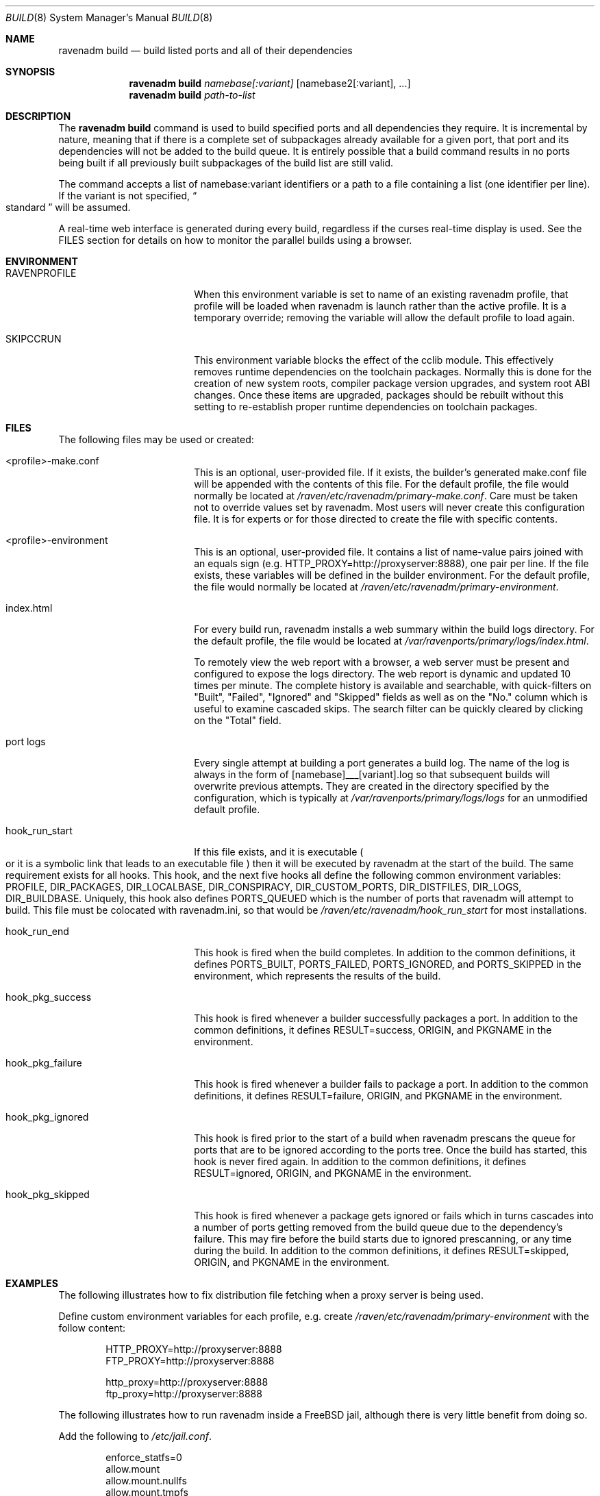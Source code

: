 .Dd January 25, 2019
.Dt BUILD 8
.Os
.Sh NAME
.Nm "ravenadm build"
.Nd build listed ports and all of their dependencies
.Sh SYNOPSIS
.Nm
.Ar namebase[:variant]
.Op namebase2[:variant], ...
.Nm
.Ar path-to-list
.Sh DESCRIPTION
The
.Nm
command is used to build specified ports and all dependencies they require.
It is incremental by nature, meaning that if there is a complete set of
subpackages already available for a given port, that port and its
dependencies will not be added to the build queue.  It is entirely possible
that a build command results in no ports being built if all previously built
subpackages of the build list are still valid.
.Pp
The command accepts a list of
namebase:variant identifiers or a path to a file containing a list (one
identifier per line).  If the variant is not specified,
.Do
standard
.Dc
will be assumed.
.Pp
A real-time web interface is generated during every build, regardless if the
curses real-time display is used.  See the FILES section for details on how
to monitor the parallel builds using a browser.
.Sh ENVIRONMENT
.Bl -tag -width hook_pkg_ignored
.It Ev RAVENPROFILE
When this environment variable is set to name of an existing ravenadm
profile, that profile will be loaded when ravenadm
is launch rather than the active profile.  It is a temporary override;
removing the variable will allow the default profile to load again.
.It Ev SKIPCCRUN
This environment variable blocks the effect of the cclib module.  This
effectively removes runtime dependencies on the toolchain packages. 
Normally this is done for the creation of new system roots, compiler package
version upgrades, and system root ABI changes.  Once these items are
upgraded, packages should be rebuilt without this setting to re-establish
proper runtime dependencies on toolchain packages.
.El
.Sh FILES
The following files may be used or created:
.Bl -tag -width hook_pkg_ignored
.It <profile>-make.conf
This is an optional, user-provided file. If it exists, the builder's
generated make.conf file will be appended with the contents of this file.
For the default profile, the file would normally be located at
.Pa /raven/etc/ravenadm/primary-make.conf .
Care must be taken not to override values set by ravenadm.  Most users will
never create this configuration file.  It is for experts or for those
directed to create the file with specific contents.
.It <profile>-environment
This is an optional, user-provided file. It contains a list of name-value
pairs joined with an equals sign (e.g. HTTP_PROXY=http://proxyserver:8888),
one pair per line.  If the file exists, these variables will be defined
in the builder environment.  For the default profile, the file would
normally be located at
.Pa /raven/etc/ravenadm/primary-environment .
.It index.html
For every build run, ravenadm installs a web summary within the build logs
directory.  For the default profile, the file would be located at
.Pa /var/ravenports/primary/logs/index.html .
.Pp
To remotely view the web report with a browser, a web server must be present
and configured to expose the logs directory.  The web report is dynamic and
updated 10 times per minute.  The complete history is available and
searchable, with quick-filters on "Built", "Failed", "Ignored" and "Skipped"
fields as well as on the "No." column which is useful to examine cascaded
skips.  The search filter can be quickly cleared by clicking on the "Total"
field.
.It port logs
Every single attempt at building a port generates a build log. The name of
the log is always in the form of [namebase]___[variant].log so that subsequent
builds will overwrite previous attempts. They are created in the directory
specified by the configuration, which is typically at
.Pa /var/ravenports/primary/logs/logs
for an unmodified default profile.
.It hook_run_start
If this file exists, and it is executable
.Po
or it is a symbolic link that leads to an executable file
.Pc
then it will be executed by ravenadm
at the start of the build. The same requirement exists for all hooks. This
hook, and the next five hooks all define the following common environment
variables:
.Ev PROFILE ,
.Ev DIR_PACKAGES ,
.Ev DIR_LOCALBASE ,
.Ev DIR_CONSPIRACY ,
.Ev DIR_CUSTOM_PORTS ,
.Ev DIR_DISTFILES ,
.Ev DIR_LOGS ,
.Ev DIR_BUILDBASE .
Uniquely, this hook also defines PORTS_QUEUED which is the number of ports that
ravenadm will attempt to build. This file must be colocated with ravenadm.ini,
so that would be
.Pa /raven/etc/ravenadm/hook_run_start
for most installations.
.It hook_run_end
This hook is fired when the build completes. In addition to the common
definitions, it defines
.Ev PORTS_BUILT ,
.Ev PORTS_FAILED ,
.Ev PORTS_IGNORED ,
and
.Ev PORTS_SKIPPED
in the environment,
which represents the results of the build.
.It hook_pkg_success
This hook is fired whenever a builder successfully packages a port. In
addition to the common definitions, it defines
.Ev RESULT=success ,
.Ev ORIGIN ,
and
.Ev PKGNAME
in the environment.
.It hook_pkg_failure
This hook is fired whenever a builder fails to package a port. In addition
to the common definitions, it defines
.Ev RESULT=failure ,
.Ev ORIGIN ,
and
.Ev PKGNAME
in the environment.
.It hook_pkg_ignored
This hook is fired prior to the start of a build when ravenadm
prescans the queue for ports that are to be ignored according to the ports
tree. Once the build has started, this hook is never fired again. In
addition to the common definitions, it defines
.Ev RESULT=ignored ,
.Ev ORIGIN ,
and
.Ev PKGNAME
in the environment.
.It hook_pkg_skipped
This hook is fired whenever a package gets ignored or fails which in turns
cascades into a number of ports getting removed from the build queue due to
the dependency's failure. This may fire before the build starts due to
ignored prescanning, or any time during the build. In addition to the common
definitions, it defines
.Ev RESULT=skipped ,
.Ev ORIGIN ,
and
.Ev PKGNAME
in the environment.
.El
.Sh EXAMPLES
The following illustrates how to fix distribution file fetching when a proxy
server is being used.
.Pp
Define custom environment variables for each profile, e.g. create
.Pa /raven/etc/ravenadm/primary-environment
with the follow content:
.Bd -literal -offset indent
HTTP_PROXY=http://proxyserver:8888
FTP_PROXY=http://proxyserver:8888

http_proxy=http://proxyserver:8888
ftp_proxy=http://proxyserver:8888
.Ed
.Pp
The following illustrates how to run ravenadm inside a FreeBSD jail,
although there is very little benefit from doing so.
.Pp
Add the following to
.Pa /etc/jail.conf .
.Bd -literal -offset indent
enforce_statfs=0
allow.mount
allow.mount.nullfs
allow.mount.tmpfs
allow.mount.devfs
allow.chflags
.Ed
.Sh NOTES
.Ss Graceful exit
If a user wants to stop the build, the best approach is to press the
Control-Q key combination. The ravenadm will shut down as soon as it can.
During the building phase no new builds will start after the shutdown is
initiated, but the active builders will continue until completion.
.Ss Unprivileged users
At this time, ravenadm can only be executed by the root user for most
commands, including all varieties of the build command.
.Ss Impulse indicator
A common question is "What does the Impulse indicator on the display mean?"
It is the package build rate (packages/hour) over the last 500 seconds.  For
the first roughly ten minutes of a bulk run, the
.Dq Impulse
rate and the
.Dq Pkg/Hour
rate will be identical. After that, the
.Dq Impulse
build rate will differ from the rate averaged over the entire elapsed time,
often by a great amount.  It's just a way to gauge the package production
rate over the previous few minutes.
.Ss Supported architectures
Synth is written in Ada, and thus an Ada compiler or cross-compiler is
required to build it.  The currently supported architectures are x86_64 (aka
amd64), i386, and aarch64 (aka ARMv8).  Support for other architectures is
technically possible.
.Sh SEE ALSO
.Xr ravenadm 8 ,
.Xr ravenadm-build-everything 8 ,
.Xr ravenadm-check-ports 8,
.Xr ravenadm-configure 8 ,
.Xr ravenadm-dev 8 ,
.Xr ravenadm-force 8 ,
.Xr ravenadm-generate-repository 8 ,
.Xr ravenadm-generate-website 8 ,
.Xr ravenadm-locate 8 ,
.Xr ravenadm-purge-distfiles 8 ,
.Xr ravenadm-purge-logs 8,
.Xr ravenadm-set-options 8 ,
.Xr ravenadm-status 8 ,
.Xr ravenadm-status-everything 8 ,
.Xr ravenadm-subpackages 8 ,
.Xr ravenadm-test 8 ,
.Xr ravenadm-test-everything 8 ,
.Xr ravenadm-update-ports 8
